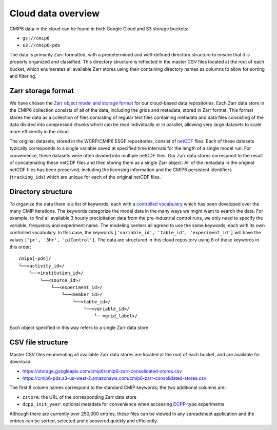 Cloud data overview
===================
CMIP6 data in the cloud can be found in both Google Cloud and S3 storage buckets:

- ``gs://cmip6``
- ``s3://cmip6-pds``

The data is primarily Zarr-formatted, with a predetermined and well-defined directory structure to ensure that it is properly organized and classified.
This directory structure is reflected in the master CSV files located at the root of each bucket, which enumerates all available Zarr stores using their containing directory names as columns to allow for sorting and filtering.

Zarr storage format
-------------------
We have chosen the `Zarr object model and storage format <https://zarr.readthedocs.io/en/stable/>`_ for our cloud-based data repositories.
Each Zarr data store in the CMIP6 collection consists of all of the data, including the grids and metadata, stored in Zarr format.
This format stores the data as a collection of files consisting of regular text files containing metadata and data files consisting of the data divided into compressed chunks which can be read individually or in parallel, allowing very large datasets to scale more efficiently in the cloud.

The original datasets, stored in the WCRP/CMIP6 ESGF repositories, consist of `netCDF <https://www.unidata.ucar.edu/software/netcdf/>`_ files.
Each of these datasets typically corresponds to a single variable saved at specified time intervals for the length of a single model run.
For convenience, these datasets were often divided into multiple netCDF files.
Our Zarr data stores correspond to the result of concatenating these netCDF files and then storing them as a single Zarr object.
All of the metadata in the original netCDF files has been preserved, including the licensing information and the CMIP6 persistent identifiers (``tracking_ids``) which are unique for each of the original netCDF files.

Directory structure
-------------------
To organize the data there is a list of keywords, each with a `controlled vocabulary <https://github.com/WCRP-CMIP/CMIP6_CVs>`_ which has been developed over the many CMIP iterations.
The keywords categorize the model data in the many ways we might want to search the data.
For example, to find all available 3 hourly precipitation data from the pre-industrial control runs, we only need to specify the variable, frequency and experiment name.
The modeling centers all agreed to use the same keywords, each with its own controlled vocabulary.
In this case, the keywords ``['variable_id', 'table_id', 'experiment_id']`` will have the values ``['pr', '3hr', 'piControl']``.
The data are structured in this cloud repository using 8 of these keywords in this order::

  cmip6[-pds]/
  └──<activity_id>/
      └──<institution_id>/
          └──<source_id>/
              └──<experiment_id>/
                  └──<member_id>/
                      └──<table_id>/
                          └──<variable_id>/
                              └──<grid_label>/

Each object specified in this way refers to a single Zarr data store.

CSV file structure
------------------
Master CSV files enumerating all available Zarr data stores are located at the root of each bucket, and are available for download:

- https://storage.googleapis.com/cmip6/cmip6-zarr-consolidated-stores.csv
- https://cmip6-pds.s3-us-west-2.amazonaws.com/cmip6-zarr-consolidated-stores.csv

The first 8 column names correspond to the standard CMIP keywords; the two additional columns are:

- ``zstore``: the URL of the corresponding Zarr data store
- ``dcpp_init_year``: optional metadata for convenience when accessing `DCPP <https://www.wcrp-climate.org/dcp-overview>`_-type experiments

Although there are currently over 250,000 entries, these files can be viewed in any spreadsheet application and the entries can be sorted, selected and discovered quickly and efficiently.
